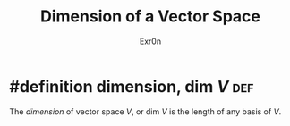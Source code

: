 :PROPERTIES:
:ID:       661725D8-97EA-4372-A7EC-0184AE9DD26F
:END:
#+AUTHOR: Exr0n
#+TITLE: Dimension of a Vector Space
* #definition dimension, $\text{dim }V$                                 :def:
  The /dimension/ of vector space $V$, or $\text{dim }V$ is the length of any basis of $V$.
